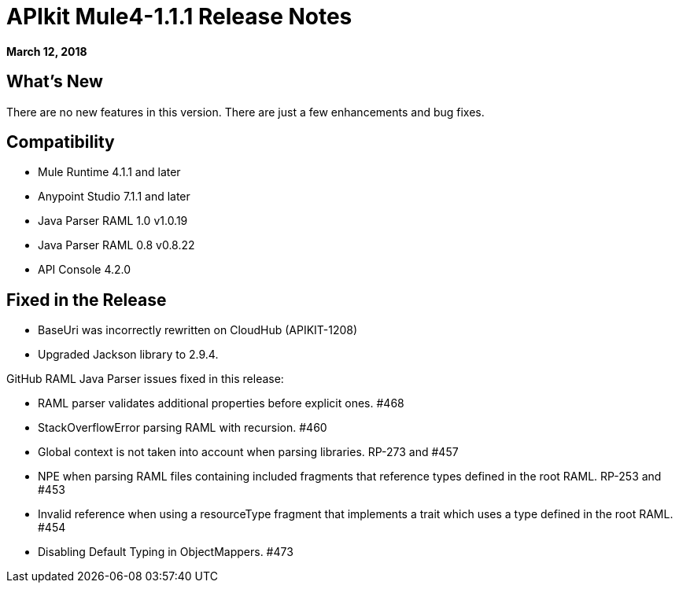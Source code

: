 = APIkit Mule4-1.1.1 Release Notes

*March 12, 2018*

== What's New

There are no new features in this version. There are just a few enhancements and bug fixes.

== Compatibility

* Mule Runtime 4.1.1 and later
* Anypoint Studio 7.1.1 and later
* Java Parser RAML 1.0 v1.0.19
* Java Parser RAML 0.8 v0.8.22
* API Console 4.2.0

== Fixed in the Release

* BaseUri was incorrectly rewritten on CloudHub (APIKIT-1208)
* Upgraded Jackson library to 2.9.4.

GitHub RAML Java Parser issues fixed in this release:

* RAML parser validates additional properties before explicit ones. #468
* StackOverflowError parsing RAML with recursion. #460
* Global context is not taken into account when parsing libraries. RP-273 and #457
* NPE when parsing RAML files containing included fragments that reference types defined in the root RAML. RP-253 and #453
* Invalid reference when using a resourceType fragment that implements a trait which uses a type defined in the root RAML. #454
* Disabling Default Typing in ObjectMappers.  #473

